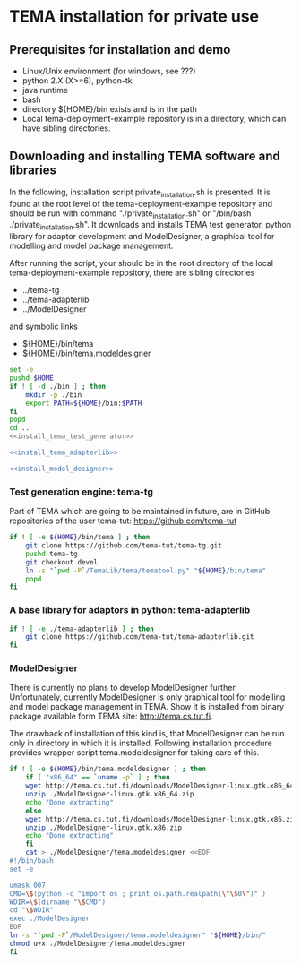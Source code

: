# -*- mode: org ; coding: utf-8 -*-

* TEMA installation for private use

** Prerequisites for installation and demo

   - Linux/Unix environment (for windows, see ???)
   - python 2.X (X>=6), python-tk
   - java runtime
   - bash
   - directory ${HOME}/bin exists and is in the path
   - Local tema-deployment-example repository is in a directory, which can
     have sibling directories.

** Downloading and installing TEMA software and libraries

In the following, installation script private_installation.sh is presented.
It is found at the root level of the tema-deployment-example repository and
should be run with command "./private_installation.sh" or "/bin/bash
./private_installation.sh". It downloads and installs TEMA test generator,
python library for adaptor development and ModelDesigner, a graphical tool
for modelling and model package management.

After running the script, your should be in the root directory of the local
tema-deployment-example repository, there are sibling directories
  - ../tema-tg
  - ../tema-adapterlib
  - ../ModelDesigner
and symbolic links
  - ${HOME}/bin/tema
  - ${HOME}/bin/tema.modeldesigner

#+begin_src sh :tangle ./private_installation.sh :noweb yes :shebang "#!/bin/bash"
set -e
pushd $HOME
if ! [ -d ./bin ] ; then
    mkdir -p ./bin
    export PATH=${HOME}/bin:$PATH
fi
popd
cd ..
<<install_tema_test_generator>>

<<install_tema_adapterlib>>

<<install_model_designer>>
#+end_src

*** Test generation engine: tema-tg

Part of TEMA which are going to be maintained in future, are in GitHub
repositories of the user tema-tut: https://github.com/tema-tut

#+name: install_tema_test_generator
#+begin_src sh
if ! [ -e ${HOME}/bin/tema ] ; then
    git clone https://github.com/tema-tut/tema-tg.git
    pushd tema-tg
    git checkout devel
    ln -s "`pwd -P`/TemaLib/tema/tematool.py" "${HOME}/bin/tema"
    popd
fi
#+end_src

*** A base library for adaptors in python: tema-adapterlib

#+name: install_tema_adapterlib
#+begin_src sh
if ! [ -e ./tema-adapterlib ] ; then 
    git clone https://github.com/tema-tut/tema-adapterlib.git
fi
#+end_src

*** ModelDesigner

There is currently no plans to develop ModelDesigner further. Unfortunately,
currently ModelDesigner is only graphical tool for modelling and model
package management in TEMA. Show it is installed from binary package
available form TEMA site: http://tema.cs.tut.fi.

The drawback of installation of this kind is, that ModelDesigner can be run
only in directory in which it is installed. Following installation procedure
provides wrapper script tema.modeldesigner for taking care of this.

#+name: install_model_designer
#+begin_src sh
if ! [ -e ${HOME}/bin/tema.modeldesigner ] ; then
    if [ "x86_64" == `uname -p` ] ; then
	wget http://tema.cs.tut.fi/downloads/ModelDesigner-linux.gtk.x86_64.zip
	unzip ./ModelDesigner-linux.gtk.x86_64.zip
	echo "Done extracting"
    else
	wget http://tema.cs.tut.fi/downloads/ModelDesigner-linux.gtk.x86.zip
	unzip ./ModelDesigner-linux.gtk.x86.zip
	echo "Done extracting"
    fi
    cat > ./ModelDesigner/tema.modeldesigner <<EOF
#!/bin/bash
set -e

umask 007
CMD=\$(python -c "import os ; print os.path.realpath(\"\$0\")" )
WDIR=\$(dirname "\$CMD")
cd "\$WDIR"
exec ./ModelDesigner
EOF
ln -s "`pwd -P`/ModelDesigner/tema.modeldesigner" "${HOME}/bin/"
chmod u+x ./ModelDesigner/tema.modeldesigner
fi
#+end_src

